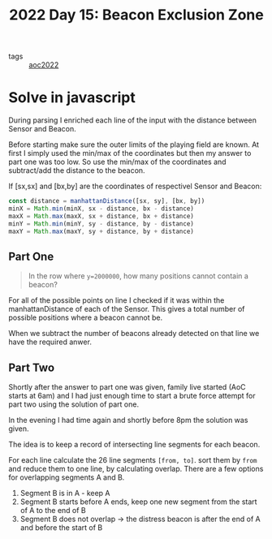:PROPERTIES:
:ID:       14484608-2034-45c8-bf21-2f72599cb694
:END:
#+title: 2022 Day 15: Beacon Exclusion Zone
#+options: toc:nil num:nil


- tags :: [[id:aec0815f-5cba-459c-8e9c-4fa09d87a446][aoc2022]]


* Solve in javascript

During parsing I enriched each line of the input with the distance between Sensor and Beacon.

Before starting make sure the outer limits of the playing field are known. At first I simply used the min/max of the coordinates but then my answer to part one was too low. So use the min/max of the coordinates and subtract/add the distance to the beacon.

If [sx,sx] and [bx,by] are the coordinates of respectivel Sensor and Beacon:

#+begin_src javascript
const distance = manhattanDistance([sx, sy], [bx, by])
minX = Math.min(minX, sx - distance, bx - distance)
maxX = Math.max(maxX, sx + distance, bx + distance)
minY = Math.min(minY, sy - distance, by - distance)
maxY = Math.max(maxY, sy + distance, by + distance)
#+end_src


** Part One

#+begin_quote
In the row where ~y=2000000~, how many positions cannot contain a beacon?
#+end_quote


For all of the possible points on line I checked if it was within the manhattanDistance of each of the Sensor.
This gives a total number of possible positions where a beacon cannot be.

When we subtract the number of beacons already detected on that line we have the required anwer.


** Part Two

Shortly after the answer to part one was given, family live started (AoC starts at 6am) and I had just enough time to start a brute force attempt for part two using the solution of part one.

In the evening I had time again and shortly before 8pm the solution was given.

The idea is to keep a record of intersecting line segments for each beacon.

For each line calculate the 26 line segments ~[from, to]~. sort them by ~from~ and reduce them to one line, by calculating overlap. There are a few options for overlapping segments A and B.

1. Segment B is in A - keep A
2. Segment B starts before A ends, keep one new segment from the start of A to the end of B
3. Segment B does not overlap -> the distress beacon is after the end of A and before the start of B
